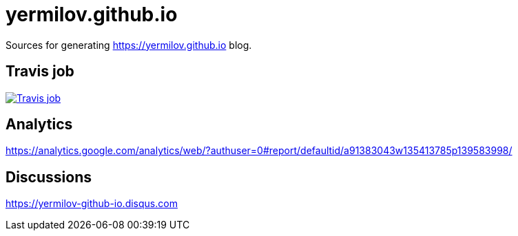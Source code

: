= yermilov.github.io

Sources for generating https://yermilov.github.io blog.

== Travis job

image:https://travis-ci.org/yermilov/yermilov.github.io.svg?branch=develop["Travis job", link="https://travis-ci.org/yermilov/yermilov.github.io"]

== Analytics

https://analytics.google.com/analytics/web/?authuser=0#report/defaultid/a91383043w135413785p139583998/

== Discussions

https://yermilov-github-io.disqus.com
